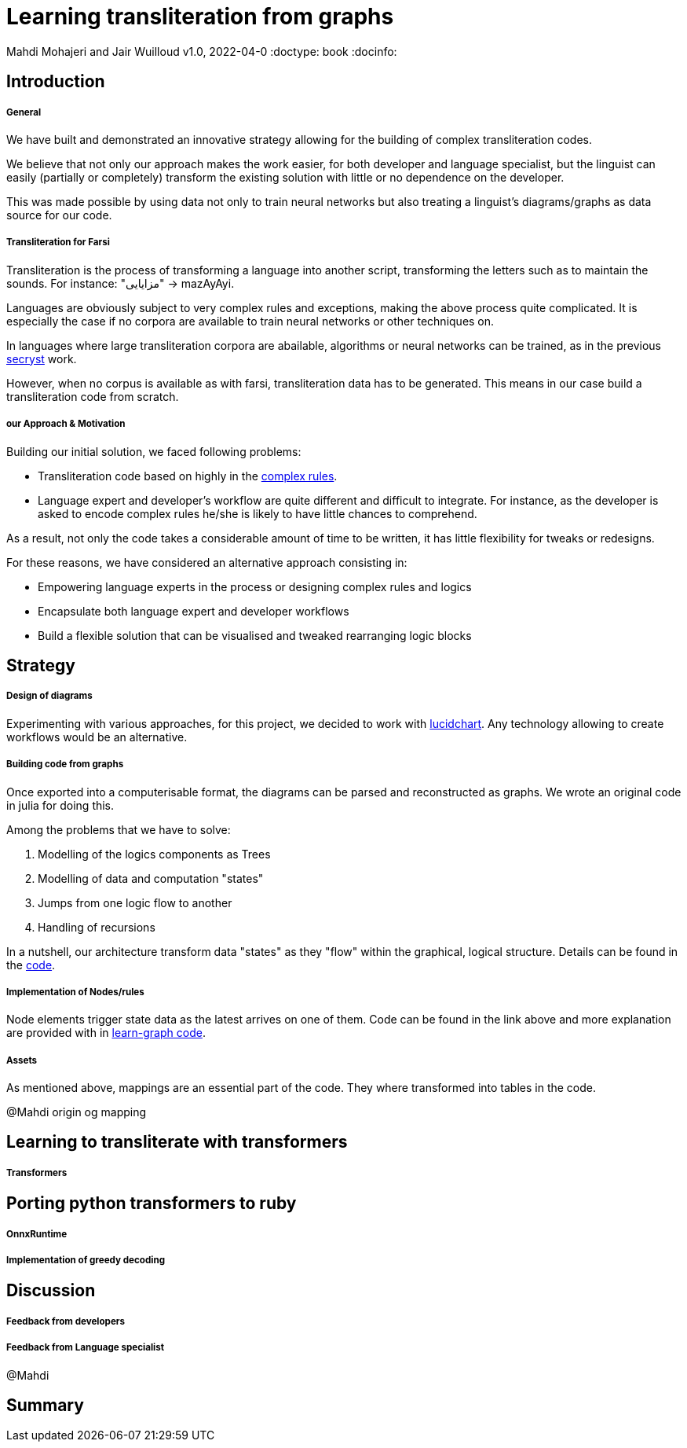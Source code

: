 = Learning transliteration from graphs

Mahdi Mohajeri and Jair Wuilloud
v1.0, 2022-04-0
:doctype: book
:docinfo:

== Introduction

===== General

We have built and demonstrated an innovative strategy allowing for the building
of complex transliteration codes.

We believe that not only our approach makes the work easier, for both developer and
language specialist, but the linguist can easily
(partially or completely) transform the existing solution with little or
 no dependence on the developer.

This was made possible by using data not only to train neural networks but also
treating a linguist's diagrams/graphs as data source for our code.


===== Transliteration for Farsi

Transliteration is the process of transforming a language into another script, transforming the letters such as to maintain the sounds.
For instance: "مزایایی" -> mazAyAyi.

Languages are obviously subject to very complex rules and exceptions, making the above process quite complicated.
It is especially the case if no corpora are available to train neural networks or other techniques on.

In languages where large transliteration corpora are abailable, algorithms
or neural networks can be trained, as in the previous https://github.com/secryst[secryst] work.

However, when no corpus is available as with farsi,
 transliteration data has to be generated. This means in our case
 build a transliteration code from scratch.


===== our Approach & Motivation

Building our initial solution, we faced following problems:

 * Transliteration code based on highly
 in the https://github.com/interscript/transliteration-learner-from-graphs/blob/main/learn-graph/rules/rules.md[complex rules].
 * Language expert and developer's workflow are quite different and
   difficult to integrate.
   For instance, as the developer is asked to encode complex rules he/she is
   likely to have little chances to comprehend.

As a result, not only the code takes a considerable amount of time to be written,
  it has little flexibility for tweaks or redesigns.

For these reasons, we have considered an alternative approach consisting in:

  * Empowering language experts in the process or designing complex rules and logics
  * Encapsulate both language expert and developer workflows
  * Build a flexible solution that can be visualised and tweaked rearranging
   logic blocks


== Strategy

===== Design of diagrams

Experimenting with various approaches, for this project, we decided to work
with https://www.lucidchart.com[lucidchart].
Any technology allowing to create workflows would be an alternative.

===== Building code from graphs

Once exported into a computerisable format, the diagrams can be parsed and
reconstructed as graphs.
We wrote an original code in julia for doing this.


Among the problems that we have to solve:

 0. Modelling of the logics components as Trees
 1. Modelling of data and computation "states"
 2. Jumps from one logic flow to another
 3. Handling of recursions

In a nutshell, our architecture transform data "states" as they "flow"
within the graphical, logical structure.
Details can be found in the https://github.com/interscript/transliteration-learner-from-graphs/tree/main/learn-graph/src[code].

===== Implementation of Nodes/rules

Node elements trigger state data as the latest arrives on one of them.
Code can be found in the link above and more explanation are provided with in
https://github.com/interscript/transliteration-learner-from-graphs/tree/main/learn-graph[learn-graph code].


===== Assets

As mentioned above, mappings are an essential part of the code.
They where transformed into tables in the code.

@Mahdi origin og mapping




== Learning to transliterate with transformers

===== Transformers



== Porting python transformers to ruby

===== OnnxRuntime
===== Implementation of greedy decoding



== Discussion

===== Feedback from developers


===== Feedback from Language specialist

@Mahdi


== Summary
